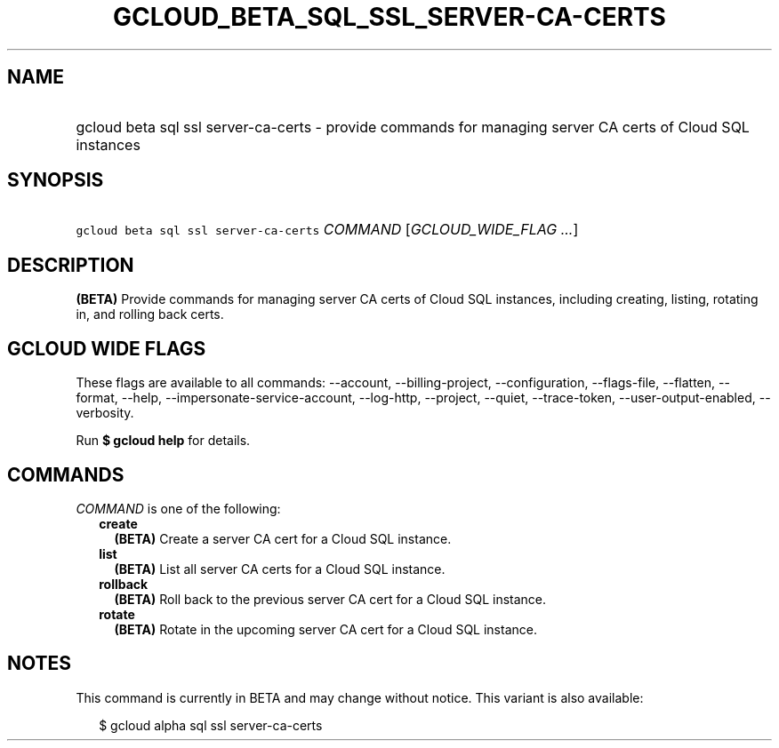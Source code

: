 
.TH "GCLOUD_BETA_SQL_SSL_SERVER\-CA\-CERTS" 1



.SH "NAME"
.HP
gcloud beta sql ssl server\-ca\-certs \- provide commands for managing server CA certs of Cloud SQL instances



.SH "SYNOPSIS"
.HP
\f5gcloud beta sql ssl server\-ca\-certs\fR \fICOMMAND\fR [\fIGCLOUD_WIDE_FLAG\ ...\fR]



.SH "DESCRIPTION"

\fB(BETA)\fR Provide commands for managing server CA certs of Cloud SQL
instances, including creating, listing, rotating in, and rolling back certs.



.SH "GCLOUD WIDE FLAGS"

These flags are available to all commands: \-\-account, \-\-billing\-project,
\-\-configuration, \-\-flags\-file, \-\-flatten, \-\-format, \-\-help,
\-\-impersonate\-service\-account, \-\-log\-http, \-\-project, \-\-quiet,
\-\-trace\-token, \-\-user\-output\-enabled, \-\-verbosity.

Run \fB$ gcloud help\fR for details.



.SH "COMMANDS"

\f5\fICOMMAND\fR\fR is one of the following:

.RS 2m
.TP 2m
\fBcreate\fR
\fB(BETA)\fR Create a server CA cert for a Cloud SQL instance.

.TP 2m
\fBlist\fR
\fB(BETA)\fR List all server CA certs for a Cloud SQL instance.

.TP 2m
\fBrollback\fR
\fB(BETA)\fR Roll back to the previous server CA cert for a Cloud SQL instance.

.TP 2m
\fBrotate\fR
\fB(BETA)\fR Rotate in the upcoming server CA cert for a Cloud SQL instance.


.RE
.sp

.SH "NOTES"

This command is currently in BETA and may change without notice. This variant is
also available:

.RS 2m
$ gcloud alpha sql ssl server\-ca\-certs
.RE

